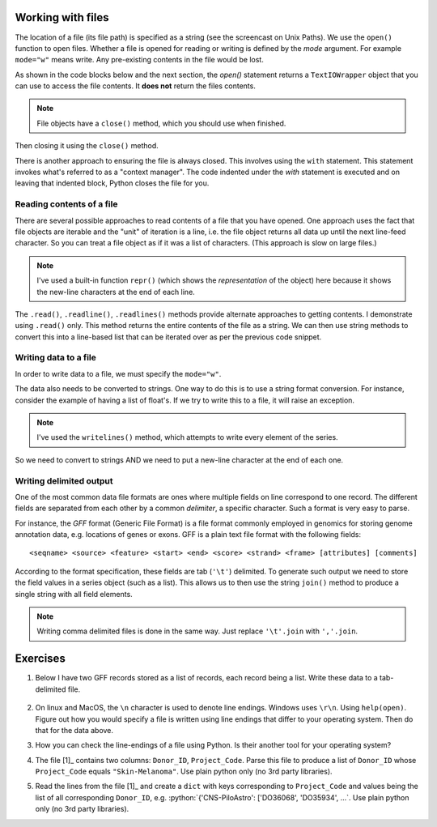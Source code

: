 .. jupyter-execute::
    :hide-code:

    import set_working_directory

.. margin:: Paths to files and folders

    .. index::
        pair: Paths to files and folders; screencasts

    .. raw:: html
    
        <video width="50%" height="50%" controls>
          <source src="https://github.com/GavinHuttley/tib/assets/3102996/0d6b7a1b-0b7e-4153-9fc2-b0eb1e2847e7" type="video/mp4">
          Your browser does not support the video tag.
        </video>


.. margin:: Reading a text file using an IDE

    .. index::
        pair: Reading a text file using an IDE; screencasts

    .. raw:: html
    
        <video width="50%" height="50%" controls>
          <source src="https://github.com/GavinHuttley/tib/assets/3102996/f51d5232-9b49-4d14-9de8-be79192037ab" type="video/mp4">
          Your browser does not support the video tag.
        </video>

.. todo:: update reading text file screencast to use VS Code

.. role:: python(code)
   :language: python

.. _files:

Working with files
==================

.. index::
   pair: file path; files
   pair: open(); files
   pair: open mode; files

The location of a file (its file path) is specified as a string (see the screencast on Unix Paths). We use the ``open()`` function to open files. Whether a file is opened for reading or writing is defined by the *mode* argument. For example ``mode="w"`` means write. Any pre-existing contents in the file would be lost.

As shown in the code blocks below and the next section, the `open()` statement returns a ``TextIOWrapper`` object that you can use to access the file contents. It **does not** return the files contents.

.. margin:: File properties

    File objects behave like a standard Python series, you can *iterate* over their lines. See the "Reading a text file..." screencast.

.. note:: File objects have a ``close()`` method, which you should use when finished.

.. jupyter-execute::
    :raises:

    seqfile = open("data/sample.fasta", mode="r")
    print(type(seqfile))

.. jupyter-execute::

    print(seqfile)

.. index::
   pair: close; files

Then closing it using the ``close()`` method.

.. jupyter-execute::
    :raises:

    seqfile.close()

.. jupyter-execute::

    print(seqfile)

There is another approach to ensuring the file is always closed. This involves using the ``with`` statement. This statement invokes what's referred to as a "context manager". The code indented under the `with` statement is executed and on leaving that indented block, Python closes the file for you.

.. jupyter-execute::

    with open("data/sample.fasta", mode="r") as seqfile:
        print(seqfile)

.. jupyter-execute::

    # after the context block, seqfile is now closed
    seqfile.closed

Reading contents of a file
--------------------------

There are several possible approaches to read contents of a file that you have opened. One approach uses the fact that file objects are iterable and the "unit" of iteration is a line, i.e. the file object returns all data up until the next line-feed character. So you can treat a file object as if it was a list of characters. (This approach is slow on large files.)

.. index::
   pair: iterate contents; files

.. jupyter-execute::

    # the default mode argument value is "r"
    with open("data/sample.fasta") as seqfile:
        for line in seqfile:
            print(repr(line))

.. note:: I've used a built-in function ``repr()`` (which shows the *representation* of the object) here because it shows the new-line characters at the end of each line.

The ``.read()``, ``.readline()``, ``.readlines()`` methods provide alternate approaches to getting contents. I demonstrate using ``.read()`` only. This method returns the entire contents of the file as a string. We can then use string methods to convert this into a line-based list that can be iterated over as per the previous code snippet.

.. jupyter-execute::

    # the default mode argument value is "r"
    with open("data/sample.fasta") as seqfile:
        seqdata = seqfile.read()

    seqdata = seqdata.splitlines()
    print(seqdata)

Writing data to a file
----------------------

In order to write data to a file, we must specify the ``mode="w"``.

The data also needs to be converted to strings. One way to do this is to use a string format conversion. For instance, consider the example of having a list of float's. If we try to write this to a file, it will raise an exception.

.. index::
   pair: writing; files

.. jupyter-execute::
    :raises:

    nums = [0.378, 0.711, 0.349, 0.897]

    with open("some-data.txt", mode="w") as outfile:
        outfile.writelines(nums)

.. note:: I've used the ``writelines()`` method, which attempts to write every element of the series.

So we need to convert to strings AND we need to put a new-line character at the end of each one.

.. jupyter-execute::
    :raises:

    text = ["%f\n" % v for v in nums]
    with open("some-data.txt", mode="w") as outfile:
        outfile.writelines(text)

Writing delimited output
------------------------

One of the most common data file formats are ones where multiple fields on line correspond to one record. The different fields are separated from each other by a common *delimiter*, a specific character. Such a format is very easy to parse.

For instance, the *GFF* format (Generic File Format) is a file format commonly employed in genomics for storing genome annotation data, e.g. locations of genes or exons. GFF is a plain text file format with the following fields::

    <seqname> <source> <feature> <start> <end> <score> <strand> <frame> [attributes] [comments]

According to the format specification, these fields are tab (``'\t'``) delimited. To generate such output we need to store the field values in a series object (such as a list). This allows us to then use the string ``join()`` method to produce a single string with all field elements.

.. note:: Writing comma delimited files is done in the same way. Just replace ``'\t'.join`` with ``','.join``.

Exercises
=========

#. Below I have two GFF records stored as a list of records, each record being a list. Write these data to a tab-delimited file.

    .. jupyter-execute::

        annotations = [
            [
                "scaffold-650",
                "projected",
                "gene",
                "71406",
                "72760",
                ".",
                "+",
                ".",
                "ID=TRIVIDRAFT_53420;Name=TRIVIDRAFT_53420",
            ],
            [
                "scaffold-650",
                "projected",
                "exon",
                "71406",
                "71690",
                ".",
                "+",
                "0",
                "Name=exon-1;Parent=TRIVIDRAFT_53420",
            ],
        ]

#. On linux and MacOS, the ``\n`` character is used to denote line endings. Windows uses ``\r\n``. Using ``help(open)``. Figure out how you would specify a file is written using line endings that differ to your operating system. Then do that for the data above.

#. How you can check the line-endings of a file using Python. Is their another tool for your operating system?

#. The file [1]_ contains two columns: ``Donor_ID``, ``Project_Code``. Parse this file to produce a list of ``Donor_ID`` whose ``Project_Code`` equals ``"Skin-Melanoma"``. Use plain python only (no 3rd party libraries).

#. Read the lines from the file [1]_ and create a ``dict`` with keys corresponding to ``Project_Code`` and values being the list of all corresponding ``Donor_ID``, e.g. :python:`{'CNS-PiloAstro': ['DO36068', 'DO35934', ...`. Use plain python only (no 3rd party libraries).

.. margin::
  
    .. [1] This :download:`tab delimited text file <../data/donor_by_cancer_type.tsv>` is derived from the `Pan-Cancer Analysis of Whole Genomes project <https://dcc.icgc.org/pcawg>`_.
